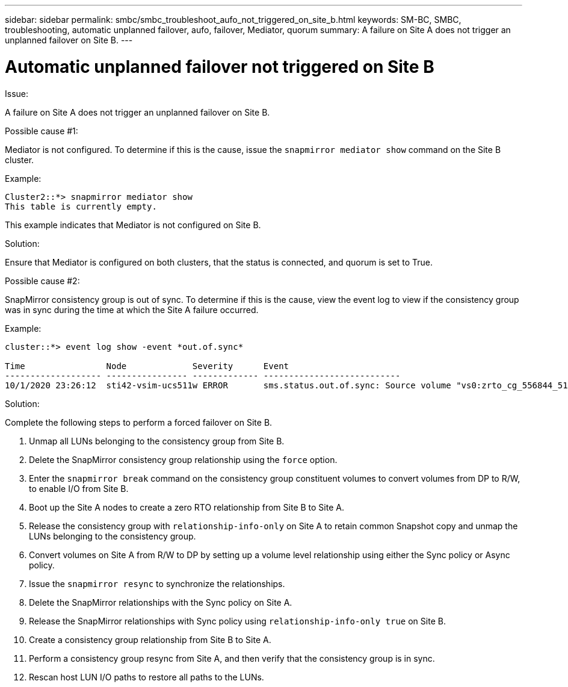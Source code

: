 ---
sidebar: sidebar
permalink: smbc/smbc_troubleshoot_aufo_not_triggered_on_site_b.html
keywords: SM-BC, SMBC, troubleshooting, automatic unplanned failover, aufo, failover, Mediator, quorum
summary: A failure on Site A does not trigger an unplanned failover on Site B.
---

= Automatic unplanned failover not triggered on Site B
:hardbreaks:
:nofooter:
:icons: font
:linkattrs:
:imagesdir: ../media/

[.lead]

.Issue:

A failure on Site A does not trigger an unplanned failover on Site B.

.Possible cause #1:

Mediator is not configured. To determine if this is the cause, issue the `snapmirror mediator show` command on the Site B cluster.

.Example:
....
Cluster2::*> snapmirror mediator show
This table is currently empty.
....

This example indicates that Mediator is not configured on Site B.


.Solution:

Ensure that Mediator is configured on both clusters, that the status is connected, and quorum is set to True.

.Possible cause #2:

SnapMirror consistency group is out of sync. To determine if this is the cause, view the event log to view if the consistency group was in sync during the time at which the Site A failure occurred.

.Example:
....
cluster::*> event log show -event *out.of.sync*

Time                Node             Severity      Event
------------------- ---------------- ------------- ---------------------------
10/1/2020 23:26:12  sti42-vsim-ucs511w ERROR       sms.status.out.of.sync: Source volume "vs0:zrto_cg_556844_511u_RW1" and destination volume "vs1:zrto_cg_556881_511w_DP1" with relationship UUID "55ab7942-03e5-11eb-ba5a-005056a7dc14" is in "out-of-sync" status due to the following reason: "Transfer failed."
....

.Solution:

Complete the following steps to perform a forced failover on Site B.

. Unmap all LUNs belonging to the consistency group from Site B.

. Delete the SnapMirror consistency group relationship using the `force` option.

. Enter the `snapmirror break` command on the consistency group constituent volumes to convert volumes from DP to R/W, to enable I/O from Site B.

. Boot up the Site A nodes to create a zero RTO relationship from Site B to Site A.

. Release the consistency group with `relationship-info-only` on Site A to retain common Snapshot copy and unmap the LUNs belonging to the consistency group.

. Convert volumes on Site A from R/W to DP by setting up a volume level relationship using either the Sync policy or Async policy.

. Issue the `snapmirror resync` to synchronize the relationships.

. Delete the SnapMirror relationships with the Sync policy on Site A.

. Release the SnapMirror relationships with Sync policy using `relationship-info-only true` on Site B.

. Create a consistency group relationship from Site B to Site A.

. Perform a consistency group resync from Site A, and then verify that the consistency group is in sync.

. Rescan host LUN I/O paths to restore all paths to the LUNs.
